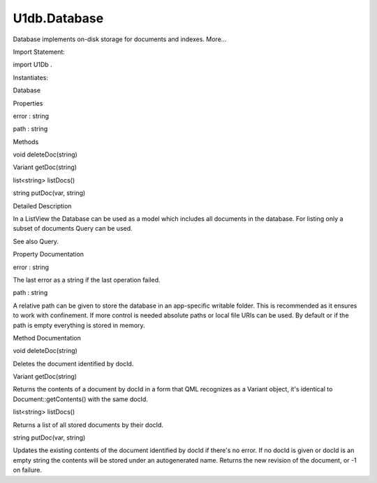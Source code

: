 U1db.Database
=============

.. raw:: html

   <p>

Database implements on-disk storage for documents and indexes. More...

.. raw:: html

   </p>

.. raw:: html

   <!-- @@@Database -->

.. raw:: html

   <table class="alignedsummary">

.. raw:: html

   <tr>

.. raw:: html

   <td class="memItemLeft rightAlign topAlign">

Import Statement:

.. raw:: html

   </td>

.. raw:: html

   <td class="memItemRight bottomAlign">

import U1Db .

.. raw:: html

   </td>

.. raw:: html

   </tr>

.. raw:: html

   <tr>

.. raw:: html

   <td class="memItemLeft rightAlign topAlign">

Instantiates:

.. raw:: html

   </td>

.. raw:: html

   <td class="memItemRight bottomAlign">

Database

.. raw:: html

   </td>

.. raw:: html

   </tr>

.. raw:: html

   </table>

.. raw:: html

   <ul>

.. raw:: html

   </ul>

.. raw:: html

   <h2 id="properties">

Properties

.. raw:: html

   </h2>

.. raw:: html

   <ul>

.. raw:: html

   <li class="fn">

error : string

.. raw:: html

   </li>

.. raw:: html

   <li class="fn">

path : string

.. raw:: html

   </li>

.. raw:: html

   </ul>

.. raw:: html

   <h2 id="methods">

Methods

.. raw:: html

   </h2>

.. raw:: html

   <ul>

.. raw:: html

   <li class="fn">

void deleteDoc(string)

.. raw:: html

   </li>

.. raw:: html

   <li class="fn">

Variant getDoc(string)

.. raw:: html

   </li>

.. raw:: html

   <li class="fn">

list<string> listDocs()

.. raw:: html

   </li>

.. raw:: html

   <li class="fn">

string putDoc(var, string)

.. raw:: html

   </li>

.. raw:: html

   </ul>

.. raw:: html

   <!-- $$$Database-description -->

.. raw:: html

   <h2 id="details">

Detailed Description

.. raw:: html

   </h2>

.. raw:: html

   </p>

.. raw:: html

   <p>

In a ListView the Database can be used as a model which includes all
documents in the database. For listing only a subset of documents Query
can be used.

.. raw:: html

   </p>

.. raw:: html

   <pre class="qml"><span class="type">ListView</span> {
   <span class="name">model</span>: <span class="name">Database</span> {
   <span class="name">id</span>: <span class="name">myDatabase</span>
   }
   <span class="name">delegate</span>: <span class="name">ListItem</span>.Subtitled {
   <span class="name">text</span>: <span class="name">docId</span>
   <span class="name">subText</span>: <span class="name">contents</span>.<span class="name">color</span>
   }
   }</pre>

.. raw:: html

   <p>

See also Query.

.. raw:: html

   </p>

.. raw:: html

   <!-- @@@Database -->

.. raw:: html

   <h2>

Property Documentation

.. raw:: html

   </h2>

.. raw:: html

   <!-- $$$error -->

.. raw:: html

   <table class="qmlname">

.. raw:: html

   <tr valign="top" id="error-prop">

.. raw:: html

   <td class="tblQmlPropNode">

.. raw:: html

   <p>

error : string

.. raw:: html

   </p>

.. raw:: html

   </td>

.. raw:: html

   </tr>

.. raw:: html

   </table>

.. raw:: html

   <p>

The last error as a string if the last operation failed.

.. raw:: html

   </p>

.. raw:: html

   <!-- @@@error -->

.. raw:: html

   <table class="qmlname">

.. raw:: html

   <tr valign="top" id="path-prop">

.. raw:: html

   <td class="tblQmlPropNode">

.. raw:: html

   <p>

path : string

.. raw:: html

   </p>

.. raw:: html

   </td>

.. raw:: html

   </tr>

.. raw:: html

   </table>

.. raw:: html

   <p>

A relative path can be given to store the database in an app-specific
writable folder. This is recommended as it ensures to work with
confinement. If more control is needed absolute paths or local file URIs
can be used. By default or if the path is empty everything is stored in
memory.

.. raw:: html

   </p>

.. raw:: html

   <!-- @@@path -->

.. raw:: html

   <h2>

Method Documentation

.. raw:: html

   </h2>

.. raw:: html

   <!-- $$$deleteDoc -->

.. raw:: html

   <table class="qmlname">

.. raw:: html

   <tr valign="top" id="deleteDoc-method">

.. raw:: html

   <td class="tblQmlFuncNode">

.. raw:: html

   <p>

void deleteDoc(string)

.. raw:: html

   </p>

.. raw:: html

   </td>

.. raw:: html

   </tr>

.. raw:: html

   </table>

.. raw:: html

   <p>

Deletes the document identified by docId.

.. raw:: html

   </p>

.. raw:: html

   <!-- @@@deleteDoc -->

.. raw:: html

   <table class="qmlname">

.. raw:: html

   <tr valign="top" id="getDoc-method">

.. raw:: html

   <td class="tblQmlFuncNode">

.. raw:: html

   <p>

Variant getDoc(string)

.. raw:: html

   </p>

.. raw:: html

   </td>

.. raw:: html

   </tr>

.. raw:: html

   </table>

.. raw:: html

   <p>

Returns the contents of a document by docId in a form that QML
recognizes as a Variant object, it's identical to
Document::getContents() with the same docId.

.. raw:: html

   </p>

.. raw:: html

   <!-- @@@getDoc -->

.. raw:: html

   <table class="qmlname">

.. raw:: html

   <tr valign="top" id="listDocs-method">

.. raw:: html

   <td class="tblQmlFuncNode">

.. raw:: html

   <p>

list<string> listDocs()

.. raw:: html

   </p>

.. raw:: html

   </td>

.. raw:: html

   </tr>

.. raw:: html

   </table>

.. raw:: html

   <p>

Returns a list of all stored documents by their docId.

.. raw:: html

   </p>

.. raw:: html

   <!-- @@@listDocs -->

.. raw:: html

   <table class="qmlname">

.. raw:: html

   <tr valign="top" id="putDoc-method">

.. raw:: html

   <td class="tblQmlFuncNode">

.. raw:: html

   <p>

string putDoc(var, string)

.. raw:: html

   </p>

.. raw:: html

   </td>

.. raw:: html

   </tr>

.. raw:: html

   </table>

.. raw:: html

   <p>

Updates the existing contents of the document identified by docId if
there's no error. If no docId is given or docId is an empty string the
contents will be stored under an autogenerated name. Returns the new
revision of the document, or -1 on failure.

.. raw:: html

   </p>

.. raw:: html

   <!-- @@@putDoc -->


